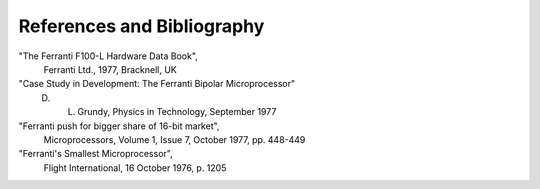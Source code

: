 ===========================
References and Bibliography
===========================


"The Ferranti F100-L Hardware Data Book",
  Ferranti Ltd., 1977, Bracknell, UK

"Case Study in Development: The Ferranti Bipolar Microprocessor"
  D. L. Grundy, Physics in Technology, September 1977

"Ferranti push for bigger share of 16-bit market",
  Microprocessors, Volume 1, Issue 7, October 1977, pp. 448-449

"Ferranti's Smallest Microprocessor",
  Flight International, 16 October 1976, p. 1205

